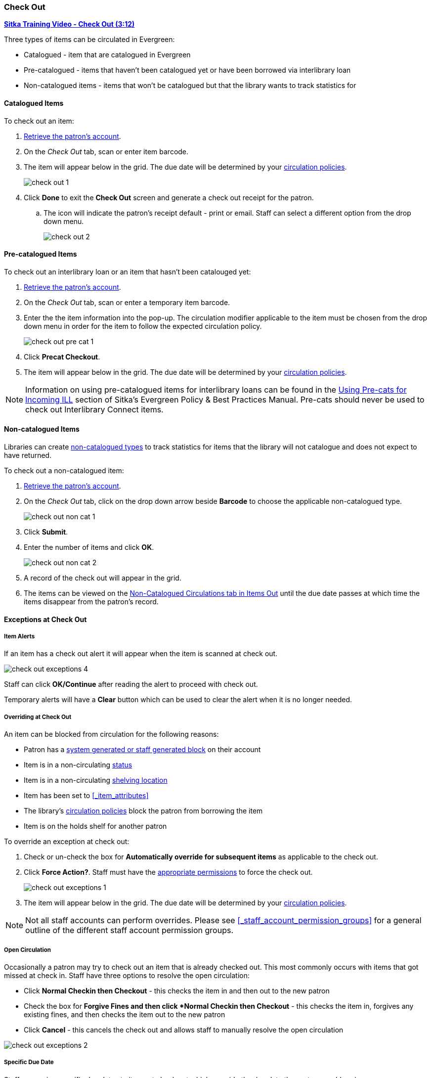 Check Out
~~~~~~~~~
(((Check Out)))
(((Check Out, Pre-catalogued)))
(((Check Out, Non-catalogued)))
(((Check Out, Exceptions)))
(((Check Out, Override)))
(((Check Out, Open Circulation)))
(((Check Out, Specific Due Date)))

link:https://youtu.be/OnD2LdI1hW0[*Sitka Training Video - Check Out (3:12)*]

Three types of items can be circulated in Evergreen:

* Catalogued - item that are catalogued in Evergreen
* Pre-catalogued - items that haven't been catalogued yet or have been borrowed via interlibrary loan
* Non-catalogued items - items that won't be catalogued but that the library wants to track statistics for

Catalogued Items
^^^^^^^^^^^^^^^^

.To check out an item:
. xref:_retrieving_patron_accounts[Retrieve the patron's account].
. On the _Check Out_ tab, scan or enter item barcode.
. The item will appear below in the grid.  The due date will be determined by your 
xref:_circulation_policies[circulation policies].
+
image:images/circ/check-out-1.png[scaledwidth="75%"]
+
. Click *Done* to exit the *Check Out* screen and generate a check out receipt for the patron.
.. The icon will indicate the patron's receipt default - print or email. Staff can select a different 
option from the drop down menu.
+
image:images/circ/check-out-2.png[scaledwidth="75%"]

Pre-catalogued Items
^^^^^^^^^^^^^^^^^^^^

.To check out an interlibrary loan or an item that hasn't been catalouged yet:
. xref:_retrieving_patron_accounts[Retrieve the patron's account].
. On the _Check Out_ tab, scan or enter a temporary item barcode.
. Enter the the item information into the pop-up.  The circulation modifier applicable to the item must be 
chosen from the drop down menu in order for the item to follow the expected circulation policy.
+
image:images/circ/check-out-pre-cat-1.png[scaledwidth="75%"]
+
. Click *Precat Checkout*.
. The item will appear below in the grid. The due date will be determined by your 
xref:_circulation_policies[circulation policies].

[NOTE]
======
Information on using pre-catalogued items for interlibrary loans can be found in the 
http://docs.libraries.coop/policy/_inter_library_loan.html#_using_pre_cats_for_incoming_ill[Using Pre-cats
for Incoming ILL] section of Sitka's Evergreen Policy & Best Practices Manual.  Pre-cats should never
be used to check out Interlibrary Connect items.
======

Non-catalogued Items
^^^^^^^^^^^^^^^^^^^^

Libraries can create xref:_non_catalogued_type_editor[non-catalogued types] to track statistics for items that the library will not 
catalogue and does not expect to have returned.

.To check out a non-catalogued item:
. xref:_retrieving_patron_accounts[Retrieve the patron's account].
. On the _Check Out_ tab, click on the drop down arrow beside *Barcode* to choose the applicable 
non-catalogued type.
+
image:images/circ/check-out-non-cat-1.png[scaledwidth="75%"]
+
. Click *Submit*.
. Enter the number of items and click *OK*.
+
image:images/circ/check-out-non-cat-2.png[scaledwidth="75%"]
+
. A record of the check out will appear in the grid.
. The items can be viewed on the xref:_items_out_tab[Non-Catalogued Circulations tab in Items Out] until 
the due date passes at which time the items disappear from the patron's record.

Exceptions at Check Out
^^^^^^^^^^^^^^^^^^^^^^^

Item Alerts
+++++++++++
[[check-out-item-alerts]]

If an item has a check out alert it will appear when the item is scanned at check out.

image:images/circ/check-out-exceptions-4.png[scaledwidth="75%"]

Staff can click *OK/Continue* after reading the alert to proceed with check out.

Temporary alerts will have a *Clear* button which can be used to clear the alert when it is no longer needed.

Overriding at Check Out
+++++++++++++++++++++++

An item can be blocked from circulation for the following reasons:

* Patron has a xref:_patron_notes[system generated or staff generated block] on their account
* Item is in a non-circulating xref:_item_statuses[status]
* Item is in a non-circulating xref:_shelving_location_editor[shelving location]
* Item has been set to xref:_item_attributes[Circulate = No in the item record]
* The library's xref:_circulation_policies[circulation policies] block the patron from borrowing the item
* Item is on the holds shelf for another patron

.To override an exception at check out:
. Check or un-check the box for *Automatically override for subsequent items* as applicable to the check out.
. Click *Force Action?*. Staff must have the xref:_staff_account_permission_groups[appropriate permissions]
 to force the check out.
+
image:images/circ/check-out-exceptions-1.png[scaledwidth="75%"]
+
. The item will appear below in the grid. The due date will be determined by your 
xref:_circulation_policies[circulation policies].

[NOTE]
======
Not all staff accounts can perform overrides.  Please see 
xref:_staff_account_permission_groups[] for a general outline of the different staff account
permission groups.
======

Open Circulation
++++++++++++++++

Occasionally a patron may try to check out an item that is already checked out.  This most commonly occurs 
with items that got missed at check in.  Staff have three options to 
resolve the open circulation:

* Click *Normal Checkin then Checkout* - this checks the item in and then out to the new patron
* Check the box for *Forgive Fines and then click *Normal Checkin then Checkout* - this checks the item in, 
forgives any existing fines, and then checks the item out to the new patron
* Click *Cancel* - this cancels the check out and allows staff to manually resolve the open circulation

image:images/circ/check-out-exceptions-2.png[scaledwidth="75%"]


Specific Due Date
+++++++++++++++++
[[check-out-specific-due-date]]

Staff can assign specific due dates to items at check out which override the due date the system would
assign.

.To assign a specific due date:
. xref:_retrieving_patron_accounts[Retrieve the patron's account].
. On the _Check Out_ tab, click on *Date Options*.
. Select *Specific Due Date* or *Use Specific Due Date Until Logout*.
+
image:images/circ/check-out-exceptions-3.png[scaledwidth="75%"]
+
. Use the calendar widget or enter a date.  
.. For hourly loans use the time picker to select the due date time.  (Daily loans always have 
11:59pm/23:59pm as the due date time regardless of what is selected for due date time.)
. Scan or enter item barcode.
. The item will appear below in the grid.  The specified due date will display.



////
Sitka's Evergreen circulates catalogued, pre-catalogued, and non-catalogued items.

* Regular circulation of items in your catalogue with a barcode.
* Pre-catalogued , or pre-cat, circulation of items that have a barcode but have not been catalogued yet. Pre-cat records are created on the fly in *Check Out* screen, and can not be searched in the catalogue; pre-cats can only be found in patron account or by item barcode search.  Many Sitka sites use pre-cat functionality to circulate interlibrary loan items from other libraries. There is no need to route item to cataloguing when using pre-cat for interlibrary loan, you can simply ignore the alert.
* Non-catalogued, or non-cat, circulation of items that are not catalogued.

Regular Items
^^^^^^^^^^^^^
. Click *Check Out Items*, or *Circulation -> Check Out*.
. Scan or enter patron barcode.
. Scan or enter item barcode.
. Click *Done* or *Quick Receipt*, to make choice to print, email, or no receipt, and to exit the *Check Out* screen.
+
image:images/circ/checkout1.png[scaledwidth="75%"]

Pre-catalogued Items
^^^^^^^^^^^^^^^^^^^^

. Scan or enter item barcode on patron's *Check Out* screen.
. At prompt, enter required information and click *Precat Checkout*.
+
image:images/circ/checkout2.png[scaledwidth="75%"]


NOTE: On check-in, Evergreen will prompt staff to re-route the item to cataloguing. This can be ignored if checking in an inter library loan item.

Non-catalogued Items
^^^^^^^^^^^^^^^^^^^^
Items are manually checked out with a due date but when the due date expires, the items disappear from the patron's record and no fines accrue. Circulation statistics are collected. Non-catalogued item types are library specific and are created locally

. Click on *Check Out Items*
. Click on the drop down arrow in *Barcode* to choose the type of non-catalogued items, and click *Submit*.
+
image:images/circ/checkout3.png[scaledwidth="75%"]
+
. Enter the number of items and click *OK*.
+
image:images/circ/checkout4.png[scaledwidth="75%"]

Due Dates
^^^^^^^^^
(((Check Out, Due Date Time)))

Due dates based on your circulation policies are calculated automatically at *Check Out*. 
Use *Date Options* to override the default due dates. You can choose to use a specific due date 
per session or continuously until log-out.


. Before you scan the item, click the drop down arrow in *Date Options*.
. Select  *Specific Due Date* or *Use Specific Due Date Until Logout*.
. Use the calendar widget or enter a date.  
.. For hourly loans use the time picker to select the due date time.  (Daily loans always have 
11:59pm/23:59pm as the due date time regardless of what is selected for due date time.)
. Scan the item barcode.
+
image:images/circ/checkout5.png[scaledwidth="75%"]
////